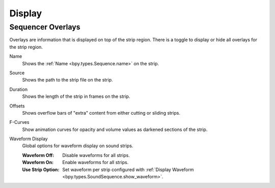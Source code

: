 
*******
Display
*******

.. _bpy.types.SpaceSequenceEditor.show_strip_overlay:
.. _bpy.types.SequencerTimelineOverlay:

Sequencer Overlays
==================

Overlays are information that is displayed on top of the strip region.
There is a toggle to display or hide all overlays for the strip region.

.. _bpy.types.SequencerTimelineOverlay.show_strip_name:

Name
   Shows the :ref:`Name <bpy.types.Sequence.name>` on the strip.

.. _bpy.types.SequencerTimelineOverlay.show_strip_source:

Source
   Shows the path to the strip file on the strip.

.. _bpy.types.SequencerTimelineOverlay.show_strip_duration:

Duration
   Shows the length of the strip in frames on the strip.

.. _bpy.types.SpaceSequeSequencerTimelineOverlaynceEditor.show_strip_offset:

Offsets
   Shows overflow bars of "extra" content from either cutting or sliding strips.

.. _bpy.types.SequencerTimelineOverlay.show_fcurves:

F-Curves
   Show animation curves for opacity and volume values as darkened sections of the strip.

.. _bpy.types.SequencerTimelineOverlay.waveform_display_type:

Waveform Display
   Global options for waveform display on sound strips.

   :Waveform Off: Disable waveforms for all strips.
   :Waveform On: Enable waveforms for all strips.
   :Use Strip Option:
      Set waveform per strip configured with
      :ref:`Display Waveform <bpy.types.SoundSequence.show_waveform>`.
